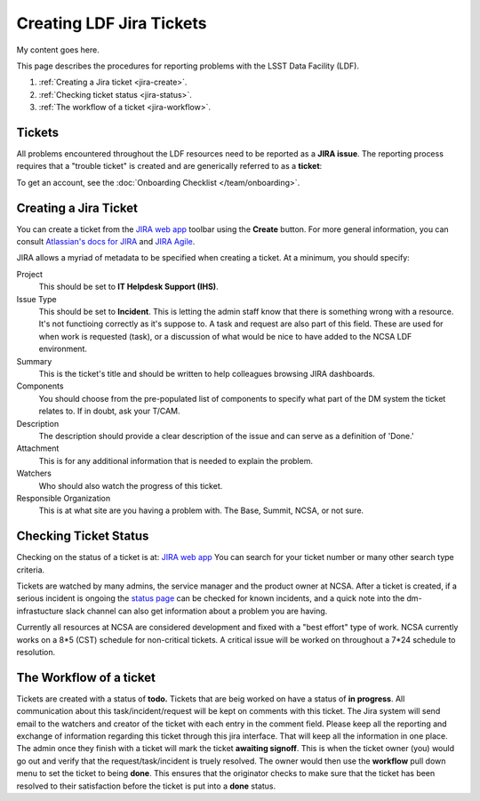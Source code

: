 #########################
Creating LDF Jira Tickets 
#########################

My content goes here.  


This page describes the procedures for reporting problems with the LSST Data Facility (LDF).  

1. :ref:`Creating a Jira ticket <jira-create>`.
2. :ref:`Checking ticket status <jira-status>`.
3. :ref:`The workflow of a ticket <jira-workflow>`.


.. _jira-create:


Tickets
-------

All problems encountered throughout the LDF resources need to be reported as a  **JIRA issue**.   The reporting process requires that a "trouble ticket" is created and are generically referred to as a **ticket**:

To get an account, see the :doc:`Onboarding Checklist </team/onboarding>`.



Creating a Jira Ticket
----------------------

You can create a ticket from the `JIRA web app <https://jira.lsstcorp.org>`_ toolbar using the **Create** button.
For more general information, you can consult `Atlassian's docs for JIRA <https://confluence.atlassian.com/jirasoftwarecloud/jira-software-documentation-764477791.html>`_ and `JIRA Agile <https://confluence.atlassian.com/agile067>`_.

JIRA allows a myriad of metadata to be specified when creating a ticket.
At a minimum, you should specify:

Project
   This should be set to **IT Helpdesk Support (IHS)**. 
Issue Type
   This should be set to **Incident**.   This is letting the admin staff know that there is something wrong with a resource.  It's not functioing correctly as it's suppose to.  
   A task and request are also part of this field.  These are used for when work is requested (task), or a discussion of what would be nice to have added to the NCSA LDF environment.     
Summary
   This is the ticket's title and should be written to help colleagues browsing JIRA dashboards.
Components
   You should choose from the pre-populated list of components to specify what part of the DM system the ticket relates to.
   If in doubt, ask your T/CAM.
Description
   The description should provide a clear description of the issue and can serve as a definition of 'Done.'
Attachment 
    This is for any additional information that is needed to explain the problem.   
Watchers 
   Who should also watch the progress of this ticket.  
Responsible Organization 
   This is at what site are you having a problem with.   The Base, Summit, NCSA, or not sure.   

.. _jira-status:

Checking Ticket Status
----------------------

Checking on the status of a ticket is at:  `JIRA web app <https://jira.lsstcorp.org>`_  You can search for your ticket number or many other search type criteria.   

Tickets are watched by many admins, the service manager and the product owner at NCSA.  After a ticket is created,  if a serious incident is ongoing the  `status page <https://confluence.lsstcorp.org/display/DM/LSST+Service+Status+page>`_ can be checked for known incidents, and a quick note into the dm-infrastucture slack channel can also get information  about a problem you are having.   

Currently all resources at NCSA are considered development and fixed with a "best effort" type of work.   NCSA currently works on a 8*5 (CST) schedule for non-critical tickets.   A critical issue will be worked on throughout a 7*24 schedule to resolution.   


.. _jira-workflow:

The Workflow of a ticket
----------------------------------
Tickets are created with a status of **todo.** 
Tickets that are beig worked on have a status of **in progress**.  
All communication about this task/incident/request will be kept on comments with this ticket.  The Jira system will send email to the watchers and creator of the ticket with each entry in the comment field.   Please keep all the reporting and exchange of information regarding this ticket through this jira interface.   That will keep all the information in one place.     
The admin once they finish with a ticket will mark the ticket **awaiting signoff**.    This is when the ticket owner (you) would go out and verify that the request/task/incident is truely resolved.    The owner would then use the **workflow** pull down menu to set the ticket to being **done**.   This ensures that the originator checks to make sure that the ticket has been resolved to their satisfaction before the ticket is put into a **done** status.   

